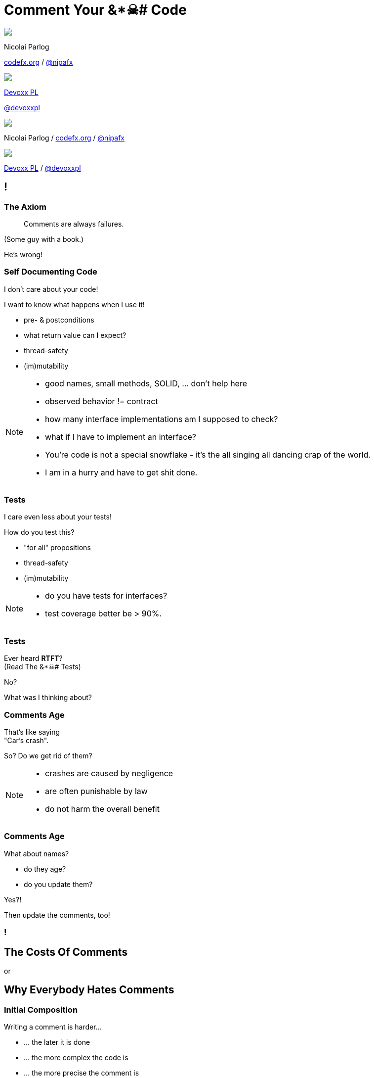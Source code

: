 = Comment Your &*☠# Code
:backend: revealjs
:revealjs_center: true
:revealjs_theme: nipa-night
:revealjs_controls: false
:revealjs_history: true
:revealjs_progress: false
:revealjs_transition: slide
:revealjs_backgroundTransition: fade
:revealjs_parallaxBackgroundImage: images/12-months.png
:revealjs_parallaxBackgroundSize: 4608px 3456px

++++
<div class="event">
	<div class="participant">
		<img src="images/logo-nipa.png" class="logo">
		<div class="name">
			<p>Nicolai Parlog</p>
			<p><a href="http://codefx.org">codefx.org</a>
				/ <a href="https://twitter.com/nipafx" title="Nicolai on Twitter">@nipafx</a></p>
		</div>
	</div>
	<div class="participant">
		<img src="images/logo-devoxx.png" class="logo">
		<div class="name">
			<p><a href="http://devoxx.pl/">Devoxx PL</a></p>
			<p><a href="https://twitter.com/devoxxpl" title="Devoxx PL on Twitter">@devoxxpl</a></p>
		</div>
	</div>
</div>
++++

++++
<link rel="stylesheet" href="highlight.js/9.2.0.monokai-sublime.css">
<script src="highlight.js/9.2.0.min.js"></script>
<script>
	hljs.initHighlightingOnLoad();
	hljs.configure({tabReplace: '    '})
</script>
++++

// Just adding a footer does not work because reveal.js puts it into the slides
// and we couldn't get it out via CSS. So we move it via JavaScript.
++++
<footer>
	<div class="participant">
		<img src="images/logo-nipa.png" class="logo">
		<div class="name"><p>
			Nicolai Parlog
			/ <a href="http://codefx.org">codefx.org</a>
			/ <a href="https://twitter.com/nipafx" title="Nicolai on Twitter">@nipafx</a>
		</p></div>
	</div>
	<div class="participant">
		<img src="images/logo-devoxx.png" class="logo">
		<div class="name"><p>
			<a href="http://devoxx.pl/">Devoxx PL</a>
				/ <a href="https://twitter.com/devoxxpl" title="Devoxx PL on Twitter">@devoxxpl</a>
		</p></div>
	</div>
</footer>
<script>
	document.addEventListener('DOMContentLoaded', function () {
		document.body.appendChild(document.querySelector('footer'));
	})
</script>
++++

[[TODO, Include http://commadot.com/wp-content/uploads/2009/02/wtf.png::[this] and mark one WTF on each side as "prevented by comments", meaning clean code gets much better but bad code still sucks]]
[[TODO, reference external standards]]
[[TODO, pick some of these http://stackoverflow.com/q/184618]]
[[TODO, find the quote about the psycho knowing where you live]]
[[TODO, stress that clean code is great and you should use it; just add comments later]]

[data-background="images/all_code_and_no_comments.png"]
[data-state="empty"]
== !


=== The Axiom

> Comments are always failures.

(Some guy with a book.)

He's wrong!


=== Self Documenting Code

I don't care about your code!

I want to know what happens when I use it!

* pre- & postconditions
* what return value can I expect?
* thread-safety
* (im)mutability


[NOTE.speaker]
--
* good names, small methods, SOLID, ... don't help here
* observed behavior != contract
* how many interface implementations am I supposed to check?
* what if I have to implement an interface?
* You're code is not a special snowflake - it's the all singing all dancing crap of the world.
* I am in a hurry and have to get shit done.
--


=== Tests

I care even less about your tests!

How do you test this?

* "for all" propositions
* thread-safety
* (im)mutability

[NOTE.speaker]
--
* do you have tests for interfaces?
* test coverage better be > 90%.
--


=== Tests

Ever heard *RTFT*? +
(Read The &*☠# Tests) +


No?

What was I thinking about?


=== Comments Age

That's like saying +
"Car's crash".

So? Do we get rid of them?

[NOTE.speaker]
--
* crashes are caused by negligence
* are often punishable by law
* do not harm the overall benefit
--


=== Comments Age

What about names?

* do they age?
* do you update them?

Yes?!

Then update the comments, too!


[data-background="images/comment-your-fucking-code.jpg"]
[data-state="empty"]
=== !



== The Costs Of Comments

or

+++<h2>Why Everybody Hates Comments</h2>+++


=== Initial Composition

Writing a comment is harder...

* ... the later it is done
* ... the more complex the code is
* ... the more precise the comment is

Usually affordable +
compared to writing code and tests.

[NOTE.speaker]
--
* cost is capped when abstraction works well
--


=== Maintenance

What do to with comments +
when code changes?

* updating ⇝ takes time
* leaving unchanged ⇝ causes confusion
* deletion ⇝ wastes past efforts

Whatever schema you decide on +
*maintenance is critical*!


=== Maintenance

* *changing* comments takes little time
* but *finding* them can be hard

⇝ Comments and code must be close!

[NOTE.speaker]
--
* pesky, time-consuming, error-prone
--


=== Confusion

Comments that are

* outdated
* ambiguous
* lacking detail

cause confusion!


=== Confusion

Costs are unpredictable +
but potentially enormous!

Deteriorates trust in comments.

[NOTE.speaker]
--
* good coding techniques reduce risk
--


=== Obstruction

Takes up screen space.

(Fold that shit!)


=== Why Everybody _Really_ Hates Comments

* they may be hard to write
* they turn nothing green
* nobody gets a pat on the back +
for a clever comment

++++
<p class="fragment current-visible">Get over it!</p>
++++



== The Benefits Of Comments

Small note: +
Benefits suffer from diminishing returns.


=== Explain What Happens

Duh!

* intrinsically redundant
* can cause confusion

Might be necessary +
for arcane language features.


=== Keep Abstractions Intact

Every unit of code provides an abstraction.

* do one thing and to it well
* hide how it does it
* should not require  us +
to look past the abstraction

The core to modularizing any non-trivial problem!


=== Keep Abstractions Intact

Abstractions provide two benefits:

* reuse code
* reuse understanding

Comments can help with both!

[NOTE.speaker]
--
* abstractions lose value if I have to step into them
* tests, clean code, ... only shines then
* you have to build a new context
--


=== Top Down vs Bottom Up

* most people learn better top down
* clean code, tests, ... +
are a bottom up approach

Comments can be *signposts*, +
helping to stay on +
the right *level of abstraction*.


[NOTE.speaker]
--
* similar to keeping abstractions intact
--


=== Document Intent

Context is invaluable when revisiting code!

* why?
* no seriously, WHY?
* why the &*☠#?!


=== Document Intent

* other tools contain this info
* working through them takes time
* and is transient!

Comments can be 2nd line of defense.


=== Spur Redesign

> It’s funny how writing documentation can spur redesign:
it’s easier to simplify a complex API than try to document it completely.

(Mike Bostok https://twitter.com/mbostock/status/681561150127878144[on Twitter].)


== Looking Closer...

* actuality
* locality
* alternatives


=== Actuality

* some comments need to be very up-to-date
* others can be slightly or even totally outdated

This influences costs:

* maintenance
* confusion


=== Locality

How far can a comment be away +
from what it describes?

* some must basically be on the same line +
to make any sense at all
* others might span several concepts +
so they can be some classes away

It is hard to update far-away comments!


=== Alternatives

There are plenty of alternatives to comments.

But not all work for everything.

* clean code
* tests, demos
* version control
* issue tracker
* wiki



== What does it do?

```java
public int activeUserCountSince(Date date) {
	int activeUserCount = 0;
	// loop through the users
	for (User user : users)
		// check whether user logged in
		if (user.loggedInSince(date))
			// increase activeUserCount
			activeUserCount++;
	return activeUserCount;
}
```


=== Narrations

Usually inline comments.

* explain what the code does
* speak on a very technical level


=== Analysis

Actuality::
* very high
* need to be absolutely up to date!
Location::
* right on the narrated line(s)
Alternatives::
* good names
* transparent design
* well-known patterns


=== Costs

* *composition*: medium
* *maintenance*: high
* *confusion*: high risk
* *obstruction*: yes, can't be hidden


=== Benefits

* *explain what happens*: yes
* *keep abstractions intact*: no
* *top down over bottom up*: no
* *documenting intent*: a little


=== Verdict

> Narrations suck!

&nbsp;

With one exception:

* arcane language features are used
* there is no alternative
* there is no way to improve readability



== What Does It Promise?

++++
<div style="height: 550px;">
<div class="listingblock fragment current-display"><div class="content"><pre class="highlight"><code class="java language-java hljs">public interface Map&lt;K, V&gt; {
	/**
	 * ...............................
	 * ................................
	 * ....................................
	 * ....................................
	 *
	 * @return .......................
	 *         ....................
	 */
	int size();
}</code></pre></div></div>
<div class="listingblock fragment current-display"><div class="content"><pre class="highlight"><code class="java language-java hljs">public interface Map&lt;K, V&gt; {
	/**
	 * Returns the number of key-value
	 * mappings in this map. ..........
	 * ....................................
	 * ....................................
	 *
	 * @return the number of key-value
	 *         mappings in this map
	 */
	int size();
}</code></pre></div></div>
<div class="listingblock fragment current-display"><div class="content"><pre class="highlight"><code class="java language-java hljs">public interface Map&lt;K, V&gt; {
	/**
	 * Returns the number of key-value
	 * mappings in this map. If the map
	 * contains more than Integer.MAX_VALUE
	 * elements, returns Integer.MAX_VALUE.
	 *
	 * @return the number of key-value
	 *         mappings in this map
	 */
	int size();
}</code></pre></div></div>
</div>
++++


=== Contract Comments

(or just _Contracts_)

Usually JavaDoc on classes and methods.

They define

* the code's central abstraction
* pre- and postconditions
* quirks

[NOTE.speaker]
--
* highlight "define" (not "describe")
* they make a promise
--


=== Analysis

Actuality::
* high
Location::
* right on the class or method
Alternatives::
* good names (limited)
* tests (limited)


=== Costs

* *composition*: high
* *maintenance*: considerable
* *confusion*: high risk
* *obstruction*:
** can be hidden
** and viewed on demand


=== Benefits

* *explain what happens*: yes
* *keep abstractions intact*: yes
* *top down over bottom up*: to a degree
* *documenting intent*: no


=== Verdict

> It's complicated.

&nbsp;

* costs are high if code changes often
* benefits are high if code is read often

⇝ The more stable & reused the code, +
the better the outcome!

[NOTE.speaker]
--
* "resused" often implies "stable" by necessity
* good documentation improves discoverability and adoption
--



== How does it work?

++++
<div style="height: 550px;">
<div class="listingblock fragment current-display"><div class="content"><pre class="highlight"><code class="java language-java hljs">/**
 * When keys are Comparable, this class may
 * use comparison order among keys to help
 * break ties.
 */
public class HashMap&lt;K, V&gt; { }</code></pre></div></div>
<div class="listingblock fragment current-display"><div class="content"><pre class="highlight"><code class="java language-java hljs">/**
 * When keys are Comparable, this class may
 * use comparison order among keys to help
 * break ties.
 */
public class HashMap&lt;K, V&gt; {
	/* This map usually acts as a binned
	 * (bucketed) hash table, but when bins
	 * get too large, they are transformed
	 * into bins of TreeNodes, each
	 * structured similarly to those in
     * java.util.TreeMap. */
}</code></pre></div></div>
</div>
++++

[NOTE.speaker]
--
* another example: a class explaining that a factory is required
--


=== Technical Context

Often non-Javadoc blocks +
at the beginning of a class/method.

(Check out
http://blog.codefx.org/java/new-javadoc-tags/[`@apiNote` and `@implNote`].)

* clarify what code is _for_
* when to use it and when not
* explain implementation details

(This is *not* a contract!)

[NOTE.speaker]
--
* can even give examples
* contracts make a promise, context comments explain why it was made
--


=== Analysis

Actuality::
* not that important
Location::
* not that important
Alternatives::
* demos
* existing code (limited)


=== Costs

* *composition*: moderate
* *maintenance*: not so much
* *confusion*: possible
* *obstruction*:
** can be hidden
** and viewed on demand


=== Benefits

* *explain what happens*: somewhat
* *keep abstractions intact*: a little
* *top down over bottom up*: to a degree
* *documenting intent*: yes


=== Verdict

> A clear winner!

&nbsp;

* costs are moderate
* benefits are considerable

[NOTE.speaker]
--
* avoid confusion with contracts
--



== OMG, why?!

++++
<div style="height: 550px;">
<div class="listingblock fragment current-display"><div class="content"><pre class="highlight"><code class="java language-java hljs">public Color randomFavoriteColor() {
	while (true)
		Color favorite = randomColor();
		if (isNotWhiteish(favorite))
			return favorite;
}</code></pre></div></div>
<div class="listingblock fragment current-display"><div class="content"><pre class="highlight"><code class="java language-java hljs">public Color randomFavoriteColor() {
	while (true)
		Color favorite = randomColor();
		// In China white is often seen
		// as a color of mourning and
		// some Chinese users did not
		// like it. We hence disallow
		// whitish colors as favorites.
		// For details see issue #1534.
		if (isNotWhitish(favorite))
			return favorite;
}</code></pre></div></div>
</div>
++++

[NOTE.speaker]
--

--


=== Historical Context

* clarifies why (oh why?) +
code looks the way it does
* can document paths not taken


=== Analysis

Actuality::
* negligible
Location::
* not that important
Alternatives::
* commit messages
* issues, wikis


=== Costs

* *composition*: moderate
* *maintenance*: negligible
* *confusion*: low
* *obstruction*:
** can be hidden
** and viewed on demand


=== Benefits

* *explain what happens*: somewhat
* *keep abstractions intact*: no
* *top down over bottom up*: no
* *documenting intent*: yes


=== Verdict

> Even better!

&nbsp;

* costs are negligible
* benefits are considerable

These are great breadcrumbs +
when tracking down bugs!



== Where Does This Leave Us?

Let's move away from

> All comments are failures.

Instead

> Comments are a tool to facilitate understanding.
> We should use it wisely!


=== Clean Comments

For individual comments:

* make obvious which kind they are
* put yourself in your reader's mind
* strive for high locality
* get them reviewed

[NOTE.speaker]
--
* use phrases like "at the time of writing"
* use @apiNote, @implNote
* use different styles: /** vs /* vs //
--


=== Clean Comments

This is my proposal:

* avoid _narrations_ whenever possible
* always have a paragraph that explains +
a class's central abstraction
* add _contracts_ to reused APIs
* provide as much _context_ as possible


=== Clean Comments

But the details depend on many factors:

* team:
** size
** technical backgrounds
* code base:
** size
** heterogeneity
** ownership


=== Clean Comments

So:

* get the team together and +
speak *freely* about comments
* go through the code base and +
*discuss* concrete examples
* settle on a *shared approach* and +
include it in your style guide
* use pair programming or code reviews +
to *adapt and enforce*



[data-background="images/question-mark.jpg"]
== Questions?

+++<h3>Find Me</h3>+++

http://codefx.org[codefx.org] / https://twitter.com/nipafx[@nipafx] / https://google.com/+NicolaiParlog[+NicolaiParlog]

+++<h3>Me</h3>+++

you can http://blog.codefx.org/hire-nicolai-parlog/[hire me]

since 2016: Java channel editor at http://sitepoint.com[SitePoint]

2014-2016: Java developer at http://www.disy.net/en/welcome.html[Disy]

2011-2014: Java developer at http://www.isi.fraunhofer.de/isi-en/index.php[Fraunhofer ISI]

until 2010: CS and Math at http://www.tu-dortmund.de[TU Dortmund]


== Image Credits

* 12-months:
https://www.flickr.com/photos/79244980@N04/[holytimeland]
(https://creativecommons.org/licenses/by-sa/2.0/[CC-BY-SA 2.0])

* question-mark:
http://milosevicmilos.com/[Milos Milosevic]
(https://creativecommons.org/licenses/by/2.0/[CC-BY 2.0])
